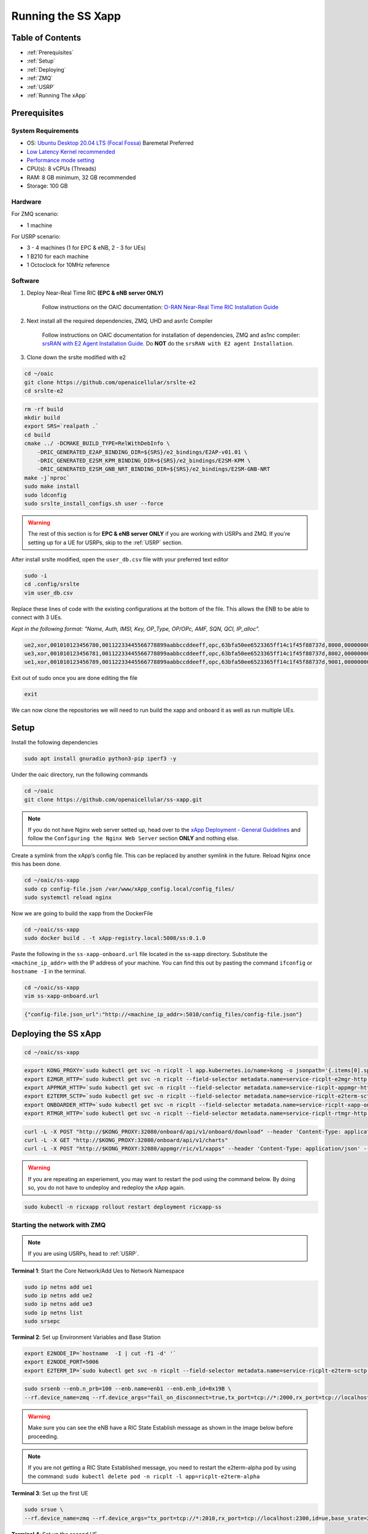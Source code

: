 ===================
Running the SS Xapp 
===================

Table of Contents
=================

* :ref:`Prerequisites`
* :ref:`Setup`
* :ref:`Deploying`
* :ref:`ZMQ`
* :ref:`USRP`
* :ref:`Running The xApp`

.. _Prerequisites:

Prerequisites 
=============

System Requirements
-------------------

* OS: `Ubuntu Desktop 20.04 LTS (Focal Fossa) <https://www.releases.ubuntu.com/focal/ubuntu-20.04.6-desktop-amd64.iso>`_ Baremetal Preferred
* `Low Latency Kernel recommended <https://unix.stackexchange.com/questions/739769/how-do-you-install-the-linux-lowlatency-kernel-and-why-does-it-stops-at-version>`_
* `Performance mode setting <https://askubuntu.com/questions/604720/setting-to-high-performance>`_
* CPU(s): 8 vCPUs (Threads)
* RAM: 8 GB minimum, 32 GB recommended
* Storage: 100 GB

Hardware
--------

For ZMQ scenario:

* 1 machine

For USRP scenario:

* 3 - 4 machines (1 for EPC & eNB, 2 - 3 for UEs)
* 1 B210 for each machine
* 1 Octoclock for 10MHz reference

Software
--------

1. Deploy Near-Real Time RIC **(EPC & eNB server ONLY)**

    Follow instructions on the OAIC documentation: `O-RAN Near-Real Time RIC Installation Guide <https://openaicellular.github.io/oaic/oran_installation.html>`_

2. Next install all the required dependencies, ZMQ, UHD and asn1c Compiler

    Follow instructions on OAIC documentation for installation of dependencies, ZMQ and as1nc compiler: `srsRAN with E2 Agent Installation Guide <https://openaicellular.github.io/oaic/srsRAN_installation.html>`_. Do **NOT** do the ``srsRAN with E2 agent Installation``.

3. Clone down the srslte modified with e2

.. code-block:: bash

    cd ~/oaic
    git clone https://github.com/openaicellular/srslte-e2
    cd srslte-e2

.. code-block:: bash
    
    rm -rf build
    mkdir build
    export SRS=`realpath .`
    cd build
    cmake ../ -DCMAKE_BUILD_TYPE=RelWithDebInfo \
        -DRIC_GENERATED_E2AP_BINDING_DIR=${SRS}/e2_bindings/E2AP-v01.01 \
        -DRIC_GENERATED_E2SM_KPM_BINDING_DIR=${SRS}/e2_bindings/E2SM-KPM \
        -DRIC_GENERATED_E2SM_GNB_NRT_BINDING_DIR=${SRS}/e2_bindings/E2SM-GNB-NRT
    make -j`nproc`
    sudo make install
    sudo ldconfig
    sudo srslte_install_configs.sh user --force
    
.. warning::

    The rest of this section is for **EPC & eNB server ONLY** if you are working with USRPs and ZMQ. If you're setting up for a UE for USRPs, skip to the :ref:`USRP` section.
   
After install srslte modified, open the ``user_db.csv`` file with your preferred text editor

.. code-block:: bash

    sudo -i
    cd .config/srslte
    vim user_db.csv
    
Replace these lines of code with the existing configurations at the bottom of the file. This allows the ENB to be able to connect with 3 UEs. 

*Kept in the following format: "Name, Auth, IMSI, Key, OP_Type, OP/OPc, AMF, SQN, QCI, IP_alloc".*
   
.. code-block:: rst

    ue2,xor,001010123456780,00112233445566778899aabbccddeeff,opc,63bfa50ee6523365ff14c1f45f88737d,8000,000000001635,7,dynamic
    ue3,xor,001010123456781,00112233445566778899aabbccddeeff,opc,63bfa50ee6523365ff14c1f45f88737d,8002,0000000014eb,7,dynamic
    ue1,xor,001010123456789,00112233445566778899aabbccddeeff,opc,63bfa50ee6523365ff14c1f45f88737d,9001,00000000131b,7,dynamic

Exit out of sudo once you are done editing the file

.. code-block:: bash

    exit

We can now clone the repositories we will need to run build the xapp and onboard it as well as run multiple UEs.

.. _Setup:

Setup
=====

Install the following dependencies

.. code-block:: bash

    sudo apt install gnuradio python3-pip iperf3 -y

Under the oaic directory, run the following commands

.. code-block:: bash

    cd ~/oaic
    git clone https://github.com/openaicellular/ss-xapp.git

.. note::

    If you do not have Nginx web server setted up, head over to the  `xApp Deployment - General Guidelines <https://openaicellular.github.io/oaic/xapp_deployment.html>`_ and follow the ``Configuring the Nginx Web Server`` section **ONLY** and nothing else.

Create a symlink from the xApp’s config file. This can be replaced by another symlink in the future. Reload Nginx once this has been done.

.. code-block:: bash

    cd ~/oaic/ss-xapp
    sudo cp config-file.json /var/www/xApp_config.local/config_files/
    sudo systemctl reload nginx

Now we are going to build the xapp from the DockerFile

.. code-block:: bash

    cd ~/oaic/ss-xapp
    sudo docker build . -t xApp-registry.local:5008/ss:0.1.0

Paste the following in the ``ss-xapp-onboard.url`` file located in the ss-xapp directory. Substitute the ``<machine_ip_addr>`` with the IP address of your machine. You can find this out by pasting the command ``ifconfig`` or ``hostname -I`` in the terminal.

.. code-block:: bash

    cd ~/oaic/ss-xapp
    vim ss-xapp-onboard.url

.. code-block:: bash

    {"config-file.json_url":"http://<machine_ip_addr>:5010/config_files/config-file.json"}
    
.. _Deploying:
    
Deploying the SS xApp
=====================

.. code-block:: bash

    cd ~/oaic/ss-xapp

.. code-block:: bash
    
    export KONG_PROXY=`sudo kubectl get svc -n ricplt -l app.kubernetes.io/name=kong -o jsonpath='{.items[0].spec.clusterIP}'`
    export E2MGR_HTTP=`sudo kubectl get svc -n ricplt --field-selector metadata.name=service-ricplt-e2mgr-http -o jsonpath='{.items[0].spec.clusterIP}'`
    export APPMGR_HTTP=`sudo kubectl get svc -n ricplt --field-selector metadata.name=service-ricplt-appmgr-http -o jsonpath='{.items[0].spec.clusterIP}'`
    export E2TERM_SCTP=`sudo kubectl get svc -n ricplt --field-selector metadata.name=service-ricplt-e2term-sctp-alpha -o jsonpath='{.items[0].spec.clusterIP}'`
    export ONBOARDER_HTTP=`sudo kubectl get svc -n ricplt --field-selector metadata.name=service-ricplt-xapp-onboarder-http -o jsonpath='{.items[0].spec.clusterIP}'`
    export RTMGR_HTTP=`sudo kubectl get svc -n ricplt --field-selector metadata.name=service-ricplt-rtmgr-http -o jsonpath='{.items[0].spec.clusterIP}'`

.. code-block:: bash

    curl -L -X POST "http://$KONG_PROXY:32080/onboard/api/v1/onboard/download" --header 'Content-Type: application/json' --data-binary "@ss-xapp-onboard.url"
    curl -L -X GET "http://$KONG_PROXY:32080/onboard/api/v1/charts"
    curl -L -X POST "http://$KONG_PROXY:32080/appmgr/ric/v1/xapps" --header 'Content-Type: application/json' --data-raw '{"xappName": "ss"}'

.. warning::

    If you are repeating an experiement, you may want to restart the pod using the command below. By doing so, you do not have to undeploy and redeploy the xApp again.
    
.. code-block:: bash

    sudo kubectl -n ricxapp rollout restart deployment ricxapp-ss

.. _ZMQ:

Starting the network with ZMQ
-----------------------------

.. note::

    If you are using USRPs, head to :ref:`USRP`. 

**Terminal 1**: Start the Core Network/Add Ues to Network Namespace

.. code-block:: bash

    sudo ip netns add ue1
    sudo ip netns add ue2
    sudo ip netns add ue3
    sudo ip netns list    
    sudo srsepc 

**Terminal 2**: Set up Environment Variables and Base Station

.. code-block:: bash

    export E2NODE_IP=`hostname  -I | cut -f1 -d' '`
    export E2NODE_PORT=5006
    export E2TERM_IP=`sudo kubectl get svc -n ricplt --field-selector metadata.name=service-ricplt-e2term-sctp-alpha -o jsonpath='{.items[0].spec.clusterIP}'`
    
.. code-block:: bash
       
    sudo srsenb --enb.n_prb=100 --enb.name=enb1 --enb.enb_id=0x19B \
    --rf.device_name=zmq --rf.device_args="fail_on_disconnect=true,tx_port=tcp://*:2000,rx_port=tcp://localhost:2009,id=enb,base_srate=23.04e6" --ric.agent.remote_ipv4_addr=${E2TERM_IP} --log.all_level=warn --ric.agent.log_level=debug --log.filename=stdout --ric.agent.local_ipv4_addr=${E2NODE_IP} --ric.agent.local_port=${E2NODE_PORT} --slicer.enable=1 --slicer.workshare=0

.. warning::

    Make sure you can see the eNB have a RIC State Establish message as shown in the image below before proceeding.

.. image:: RIC_State_Established.png
    :width: 80%
    :alt: eNB having a RIC State Established message

.. note::

    If you are not getting a RIC State Established message, you need to restart the e2term-alpha pod by using the command: ``sudo kubectl delete pod -n ricplt -l app=ricplt-e2term-alpha``


**Terminal 3**: Set up the first UE

.. code-block:: bash

    sudo srsue \
    --rf.device_name=zmq --rf.device_args="tx_port=tcp://*:2010,rx_port=tcp://localhost:2300,id=ue,base_srate=23.04e6" --usim.algo=xor --usim.imsi=001010123456789 --usim.k=00112233445566778899aabbccddeeff --usim.imei=353490069873310 --log.all_level=warn --log.filename=stdout --gw.netns=ue1

**Terminal 4**: Set up the second UE

.. code-block:: bash

    sudo srsue \
    --rf.device_name=zmq --rf.device_args="tx_port=tcp://*:2007,rx_port=tcp://localhost:2400,id=ue,base_srate=23.04e6" --usim.algo=xor --usim.imsi=001010123456780 --usim.k=00112233445566778899aabbccddeeff --usim.imei=353490069873310 --log.all_level=warn --log.filename=stdout --gw.netns=ue2
    
**Terminal 5**: Set up the third UE

.. code-block:: bash

    sudo srsue \
    --rf.device_name=zmq --rf.device_args="tx_port=tcp://*:2008,rx_port=tcp://localhost:2500,id=ue,base_srate=23.04e6" --usim.algo=xor --usim.imsi=001010123456781 --usim.k=00112233445566778899aabbccddeeff --usim.imei=353490069873310 --log.all_level=warn --log.filename=stdout --gw.netns=ue3
    
Open the ``GNU Radio Companion`` App. It should be installed when installing the gnuradio package. Open the ``multi_ue.grc`` file located in the ~/oaic/ss-xapp directory.

Press play as marked in the image below. This allows the UEs to attach to the eNodeB base station.

.. image:: gnu_flowchart.png
    :width: 80%
    :alt: GNU Flowchart
    
.. note::

    Execute the next commands each in a separate terminal

**Terminal 6/7/8**: Set up iperf3 test on the server side

.. code-block:: bash
   
    iperf3 -s -B 172.16.0.1 -p 5006 -i 1
    iperf3 -s -B 172.16.0.1 -p 5020 -i 1 
    iperf3 -s -B 172.16.0.1 -p 5021 -i 1

.. note::

    Execute the next commands each in a separate terminal

**Terminal 9/10/11**: Set up iperf3 test on the client side

We add an additional bandwidth argument "-b xxM" on each iperf3 test on client side to create a scenario of UEs trying to access more or less of resources on the network. If a UE surpasses the pre-determined threshold for amount of data packets transmitted, it is considered as malicious by the SS xApp.

.. code-block:: bash

   sudo ip netns exec ue1 iperf3 -c 172.16.0.1 -p 5006 -i 1 -t 36000 -R -b 40M
   sudo ip netns exec ue2 iperf3 -c 172.16.0.1 -p 5020 -i 1 -t 36000 -R -b 10M
   sudo ip netns exec ue3 iperf3 -c 172.16.0.1 -p 5021 -i 1 -t 36000 -R -b 15M

You should notice traffic flow on both the server and client side for both UEs.

Move on to the :ref:`Running The xApp` section for running the xApp

.. _USRP:

Starting the network with USRPs
-------------------------------

.. note::

    If you already started the network using ZMQ, you can head to the :ref:`Running The xApp` section

For better performance of USRPs, we use the CDA-2990 Octoclock as an external clock reference source for the B210s. To ensure that the B210s recognize the source, we have to add an extra argument "clock=external" on the eNodeB and UE commands.

.. image:: b210octaclock.png
    :width: 80%
    :alt: B210 with Octoclock Setup

Connect the SMA cables from each of the 10 MHz out of the Octoclock to the REF IN port for the B210 as shown in the picture.

Connect the two Antennas in the RF A section for both the TX/RX and RX2 ports.

Connect the USB port from the B210 to your machines. 

Before starting the network, check to see if each machine recognizes the USRPs by using the following command.

.. code-block:: bash

    sudo uhd_images_downloader
    sudo uhd_find_devices

Install iperf3 for all machines if not already done so.

.. code-block:: bash

    sudo apt install iperf3 -y

**Machine 1 - Terminal 1**: Start the Core Network on server side (eNodeB server)

.. code-block:: bash
  
    sudo srsepc 

**Machine 1 - Terminal 2**: Set up Environment Variables and Base Station

.. code-block:: bash

    export E2NODE_IP=`hostname  -I | cut -f1 -d' '`
    export E2NODE_PORT=5006
    export E2TERM_IP=`sudo kubectl get svc -n ricplt --field-selector metadata.name=service-ricplt-e2term-sctp-alpha -o jsonpath='{.items[0].spec.clusterIP}'`
    
.. code-block:: bash
       
    sudo srsenb --enb.n_prb=100 --enb.name=enb1 --enb.enb_id=0x19B --rf.device_name=uhd --rf.device_args="clock=external" --ric.agent.remote_ipv4_addr=${E2TERM_IP} --log.all_level=warn --ric.agent.log_level=debug --log.filename=stdout --ric.agent.local_ipv4_addr=${E2NODE_IP} --ric.agent.local_port=${E2NODE_PORT} --slicer.enable=1 --slicer.workshare=0

.. warning::

    Make sure you can see the eNB have a RIC State Establish message as shown in the image below before proceeding.

.. image:: RIC_State_Established.png
    :width: 80%
    :alt: eNB having a RIC State Established message

.. note::

    If you are not getting a RIC State Established message, you need to restart the e2term-alpha pod by using the command: ``sudo kubectl delete pod -n ricplt -l app=ricplt-e2term-alpha``

**Machine 2 - Terminal 1**: Set up the first UE

.. code-block:: bash
    
    sudo srsue \
    --rf.device_name=uhd --rf.device_args="clock=external" --usim.algo=xor --usim.imsi=001010123456789 --usim.k=00112233445566778899aabbccddeeff --usim.imei=353490069873310  --log.all_level=warn --log.filename=stdout

**Machine 3 - Terminal 1**: Set up the second UE

.. code-block:: bash

    sudo srsue \
    --rf.device_name=uhd --rf.device_args="clock=external" --usim.algo=xor --usim.imsi=001010123456780 --usim.k=00112233445566778899aabbccddeeff --usim.imei=353490069873310  --log.all_level=warn --log.filename=stdout
    
**Machine 4 - Terminal 1**: Set up the third UE (If you have one)

.. code-block:: bash

    sudo srsue \
    --rf.device_name=uhd --rf.device_args="clock=external" --usim.algo=xor --usim.imsi=001010123456781 --usim.k=00112233445566778899aabbccddeeff --usim.imei=353490069873310  --log.all_level=warn --log.filename=stdout

**Machine 1 - Terminal 3/4/5**: Set up iperf3 test on the server side (eNodeB server)

.. code-block:: bash
   
   iperf3 -s -B 172.16.0.1 -p 5006 -i 1
   iperf3 -s -B 172.16.0.1 -p 5020 -i 1 
   iperf3 -s -B 172.16.0.1 -p 5021 -i 1 # If you have a third UE

**Machine 2/3/4 - Terminal 2**: Set up iperf3 test on the client side (UE servers)

We add an additional bandwidth argument "-b xxM" on each iperf3 test on client side to create a scenario of UEs trying to access more or less of resources on the network. If a UE surpasses the pre-determined threshold for amount of data packets transmitted, it is considered as malicious by the SS xApp.

.. code-block:: bash

   sudo iperf3 -c 172.16.0.1 -p 5006 -i 1 -t 36000 -R -b 40M
   sudo iperf3 -c 172.16.0.1 -p 5020 -i 1 -t 36000 -R -b 10M
   sudo iperf3 -c 172.16.0.1 -p 5021 -i 1 -t 36000 -R -b 15M # If you have a third UE

You should notice traffic flow on both the server and client side for all three UEs. Move on to the next step.

.. _Running The xApp:

Running the xApp
================

In your EPC & eNB server's terminal, print the logs for the SS xApp

.. note::

    The SS xApp has to be deployed in order for this to work.

.. code-block:: bash

    sudo kubectl logs -f -n ricxapp -l app=ricxapp-ss

Now run the test script with the following commands on a separate terminal, depending on the number of UEs you have.

Two UEs
-------

.. code-block:: bash

    cd ~/oaic/ss-xapp
    sudo chmod +x zmqtwoue.sh
    sudo ./zmqtwoue.sh

Three UEs
---------

.. code-block:: bash

    cd ~/oaic/ss-xapp
    sudo chmod +x zmqthreeue.sh
    sudo ./zmqthreeue.sh

After a short time you can observe through the logs that UE1 will be considered malicious and moved to a different slice. You also observe the traffic exchange for UE1 will significantly decrease. 
	
.. note::

   To run the script again, you have to restart the SS xApp and redeploy the network again.	
   
.. code-block:: bash

    sudo kubectl -n ricxapp rollout restart deployment ricxapp-ss



